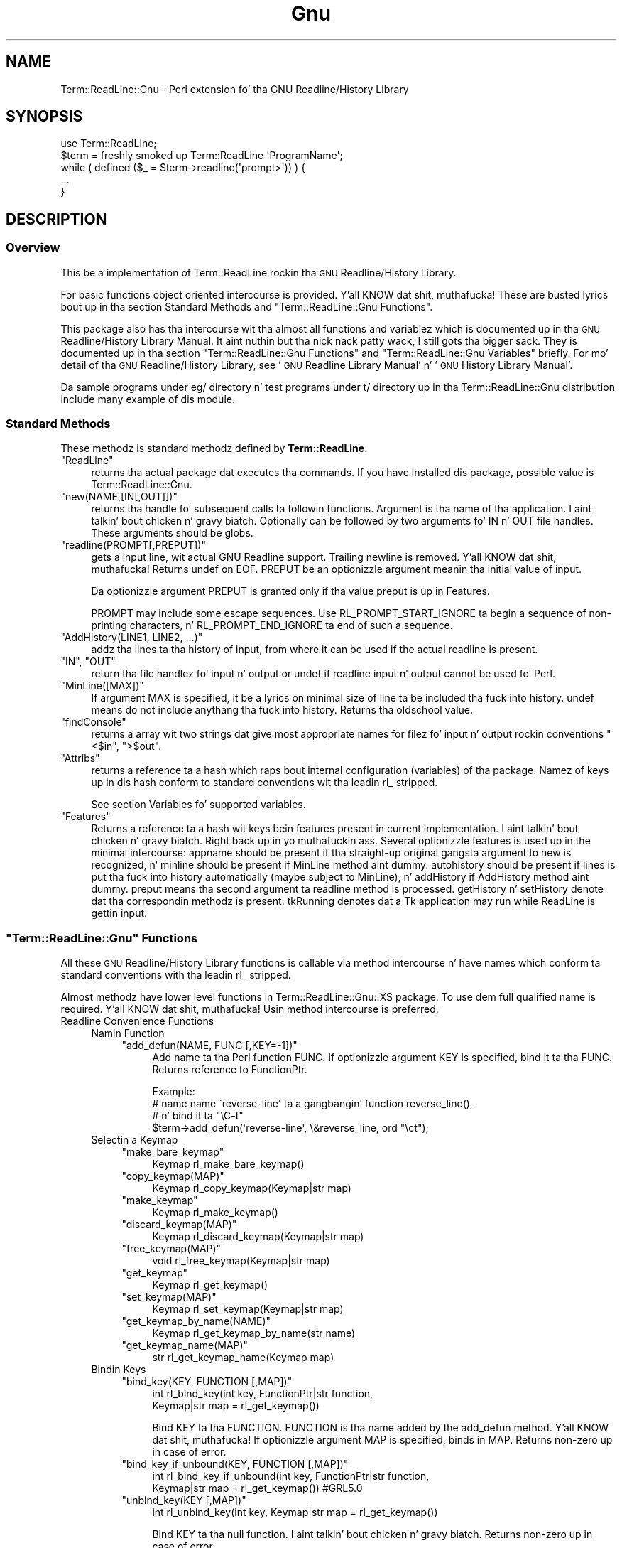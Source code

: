 .\" Automatically generated by Pod::Man 2.27 (Pod::Simple 3.28)
.\"
.\" Standard preamble:
.\" ========================================================================
.de Sp \" Vertical space (when we can't use .PP)
.if t .sp .5v
.if n .sp
..
.de Vb \" Begin verbatim text
.ft CW
.nf
.ne \\$1
..
.de Ve \" End verbatim text
.ft R
.fi
..
.\" Set up some characta translations n' predefined strings.  \*(-- will
.\" give a unbreakable dash, \*(PI'ma give pi, \*(L" will give a left
.\" double quote, n' \*(R" will give a right double quote.  \*(C+ will
.\" give a sickr C++.  Capital omega is used ta do unbreakable dashes and
.\" therefore won't be available.  \*(C` n' \*(C' expand ta `' up in nroff,
.\" not a god damn thang up in troff, fo' use wit C<>.
.tr \(*W-
.ds C+ C\v'-.1v'\h'-1p'\s-2+\h'-1p'+\s0\v'.1v'\h'-1p'
.ie n \{\
.    dz -- \(*W-
.    dz PI pi
.    if (\n(.H=4u)&(1m=24u) .ds -- \(*W\h'-12u'\(*W\h'-12u'-\" diablo 10 pitch
.    if (\n(.H=4u)&(1m=20u) .ds -- \(*W\h'-12u'\(*W\h'-8u'-\"  diablo 12 pitch
.    dz L" ""
.    dz R" ""
.    dz C` ""
.    dz C' ""
'br\}
.el\{\
.    dz -- \|\(em\|
.    dz PI \(*p
.    dz L" ``
.    dz R" ''
.    dz C`
.    dz C'
'br\}
.\"
.\" Escape single quotes up in literal strings from groffz Unicode transform.
.ie \n(.g .ds Aq \(aq
.el       .ds Aq '
.\"
.\" If tha F regista is turned on, we'll generate index entries on stderr for
.\" titlez (.TH), headaz (.SH), subsections (.SS), shit (.Ip), n' index
.\" entries marked wit X<> up in POD.  Of course, you gonna gotta process the
.\" output yo ass up in some meaningful fashion.
.\"
.\" Avoid warnin from groff bout undefined regista 'F'.
.de IX
..
.nr rF 0
.if \n(.g .if rF .nr rF 1
.if (\n(rF:(\n(.g==0)) \{
.    if \nF \{
.        de IX
.        tm Index:\\$1\t\\n%\t"\\$2"
..
.        if !\nF==2 \{
.            nr % 0
.            nr F 2
.        \}
.    \}
.\}
.rr rF
.\"
.\" Accent mark definitions (@(#)ms.acc 1.5 88/02/08 SMI; from UCB 4.2).
.\" Fear. Shiiit, dis aint no joke.  Run. I aint talkin' bout chicken n' gravy biatch.  Save yo ass.  No user-serviceable parts.
.    \" fudge factors fo' nroff n' troff
.if n \{\
.    dz #H 0
.    dz #V .8m
.    dz #F .3m
.    dz #[ \f1
.    dz #] \fP
.\}
.if t \{\
.    dz #H ((1u-(\\\\n(.fu%2u))*.13m)
.    dz #V .6m
.    dz #F 0
.    dz #[ \&
.    dz #] \&
.\}
.    \" simple accents fo' nroff n' troff
.if n \{\
.    dz ' \&
.    dz ` \&
.    dz ^ \&
.    dz , \&
.    dz ~ ~
.    dz /
.\}
.if t \{\
.    dz ' \\k:\h'-(\\n(.wu*8/10-\*(#H)'\'\h"|\\n:u"
.    dz ` \\k:\h'-(\\n(.wu*8/10-\*(#H)'\`\h'|\\n:u'
.    dz ^ \\k:\h'-(\\n(.wu*10/11-\*(#H)'^\h'|\\n:u'
.    dz , \\k:\h'-(\\n(.wu*8/10)',\h'|\\n:u'
.    dz ~ \\k:\h'-(\\n(.wu-\*(#H-.1m)'~\h'|\\n:u'
.    dz / \\k:\h'-(\\n(.wu*8/10-\*(#H)'\z\(sl\h'|\\n:u'
.\}
.    \" troff n' (daisy-wheel) nroff accents
.ds : \\k:\h'-(\\n(.wu*8/10-\*(#H+.1m+\*(#F)'\v'-\*(#V'\z.\h'.2m+\*(#F'.\h'|\\n:u'\v'\*(#V'
.ds 8 \h'\*(#H'\(*b\h'-\*(#H'
.ds o \\k:\h'-(\\n(.wu+\w'\(de'u-\*(#H)/2u'\v'-.3n'\*(#[\z\(de\v'.3n'\h'|\\n:u'\*(#]
.ds d- \h'\*(#H'\(pd\h'-\w'~'u'\v'-.25m'\f2\(hy\fP\v'.25m'\h'-\*(#H'
.ds D- D\\k:\h'-\w'D'u'\v'-.11m'\z\(hy\v'.11m'\h'|\\n:u'
.ds th \*(#[\v'.3m'\s+1I\s-1\v'-.3m'\h'-(\w'I'u*2/3)'\s-1o\s+1\*(#]
.ds Th \*(#[\s+2I\s-2\h'-\w'I'u*3/5'\v'-.3m'o\v'.3m'\*(#]
.ds ae a\h'-(\w'a'u*4/10)'e
.ds Ae A\h'-(\w'A'u*4/10)'E
.    \" erections fo' vroff
.if v .ds ~ \\k:\h'-(\\n(.wu*9/10-\*(#H)'\s-2\u~\d\s+2\h'|\\n:u'
.if v .ds ^ \\k:\h'-(\\n(.wu*10/11-\*(#H)'\v'-.4m'^\v'.4m'\h'|\\n:u'
.    \" fo' low resolution devices (crt n' lpr)
.if \n(.H>23 .if \n(.V>19 \
\{\
.    dz : e
.    dz 8 ss
.    dz o a
.    dz d- d\h'-1'\(ga
.    dz D- D\h'-1'\(hy
.    dz th \o'bp'
.    dz Th \o'LP'
.    dz ae ae
.    dz Ae AE
.\}
.rm #[ #] #H #V #F C
.\" ========================================================================
.\"
.IX Title "Gnu 3"
.TH Gnu 3 "2013-08-04" "perl v5.18.0" "User Contributed Perl Documentation"
.\" For nroff, turn off justification. I aint talkin' bout chicken n' gravy biatch.  Always turn off hyphenation; it makes
.\" way too nuff mistakes up in technical documents.
.if n .ad l
.nh
.SH "NAME"
Term::ReadLine::Gnu \- Perl extension fo' tha GNU Readline/History Library
.SH "SYNOPSIS"
.IX Header "SYNOPSIS"
.Vb 5
\&  use Term::ReadLine;
\&  $term = freshly smoked up Term::ReadLine \*(AqProgramName\*(Aq;
\&  while ( defined ($_ = $term\->readline(\*(Aqprompt>\*(Aq)) ) {
\&    ...
\&  }
.Ve
.SH "DESCRIPTION"
.IX Header "DESCRIPTION"
.SS "Overview"
.IX Subsection "Overview"
This be a implementation of Term::ReadLine rockin tha \s-1GNU\s0
Readline/History Library.
.PP
For basic functions object oriented intercourse is provided. Y'all KNOW dat shit, muthafucka! These are
busted lyrics bout up in tha section \*(L"Standard Methods\*(R" and
"\f(CW\*(C`Term::ReadLine::Gnu\*(C'\fR Functions".
.PP
This package also has tha intercourse wit tha almost all functions and
variablez which is documented up in tha \s-1GNU\s0 Readline/History Library
Manual. It aint nuthin but tha nick nack patty wack, I still gots tha bigger sack.  They is documented up in tha section
"\f(CW\*(C`Term::ReadLine::Gnu\*(C'\fR Functions"
and
"\f(CW\*(C`Term::ReadLine::Gnu\*(C'\fR Variables"
briefly.  For mo' detail of tha \s-1GNU\s0 Readline/History Library, see
\&'\s-1GNU\s0 Readline Library Manual' n' '\s-1GNU\s0 History Library Manual'.
.PP
Da sample programs under \f(CW\*(C`eg/\*(C'\fR directory n' test programs under
\&\f(CW\*(C`t/\*(C'\fR directory up in tha \f(CW\*(C`Term::ReadLine::Gnu\*(C'\fR distribution include
many example of dis module.
.SS "Standard Methods"
.IX Subsection "Standard Methods"
These methodz is standard methodz defined by \fBTerm::ReadLine\fR.
.ie n .IP """ReadLine""" 4
.el .IP "\f(CWReadLine\fR" 4
.IX Item "ReadLine"
returns tha actual package dat executes tha commands. If you have
installed dis package,  possible value is \f(CW\*(C`Term::ReadLine::Gnu\*(C'\fR.
.ie n .IP """new(NAME,[IN[,OUT]])""" 4
.el .IP "\f(CWnew(NAME,[IN[,OUT]])\fR" 4
.IX Item "new(NAME,[IN[,OUT]])"
returns tha handle fo' subsequent calls ta followin functions.
Argument is tha name of tha application. I aint talkin' bout chicken n' gravy biatch.  Optionally can be followed
by two arguments fo' \f(CW\*(C`IN\*(C'\fR n' \f(CW\*(C`OUT\*(C'\fR file handles. These arguments
should be globs.
.ie n .IP """readline(PROMPT[,PREPUT])""" 4
.el .IP "\f(CWreadline(PROMPT[,PREPUT])\fR" 4
.IX Item "readline(PROMPT[,PREPUT])"
gets a input line, wit actual \f(CW\*(C`GNU Readline\*(C'\fR support.  Trailing
newline is removed. Y'all KNOW dat shit, muthafucka!  Returns \f(CW\*(C`undef\*(C'\fR on \f(CW\*(C`EOF\*(C'\fR.  \f(CW\*(C`PREPUT\*(C'\fR be an
optionizzle argument meanin tha initial value of input.
.Sp
Da optionizzle argument \f(CW\*(C`PREPUT\*(C'\fR is granted only if tha value \f(CW\*(C`preput\*(C'\fR
is up in \f(CW\*(C`Features\*(C'\fR.
.Sp
\&\f(CW\*(C`PROMPT\*(C'\fR may include some escape sequences.  Use
\&\f(CW\*(C`RL_PROMPT_START_IGNORE\*(C'\fR ta begin a sequence of non-printing
characters, n' \f(CW\*(C`RL_PROMPT_END_IGNORE\*(C'\fR ta end of such a sequence.
.ie n .IP """AddHistory(LINE1, LINE2, ...)""" 4
.el .IP "\f(CWAddHistory(LINE1, LINE2, ...)\fR" 4
.IX Item "AddHistory(LINE1, LINE2, ...)"
addz tha lines ta tha history of input, from where it can be used if
the actual \f(CW\*(C`readline\*(C'\fR is present.
.ie n .IP """IN"", ""OUT""" 4
.el .IP "\f(CWIN\fR, \f(CWOUT\fR" 4
.IX Item "IN, OUT"
return tha file handlez fo' input n' output or \f(CW\*(C`undef\*(C'\fR if
\&\f(CW\*(C`readline\*(C'\fR input n' output cannot be used fo' Perl.
.ie n .IP """MinLine([MAX])""" 4
.el .IP "\f(CWMinLine([MAX])\fR" 4
.IX Item "MinLine([MAX])"
If argument \f(CW\*(C`MAX\*(C'\fR is specified, it be a lyrics on minimal size of
line ta be included tha fuck into history.  \f(CW\*(C`undef\*(C'\fR means do not include
anythang tha fuck into history.  Returns tha oldschool value.
.ie n .IP """findConsole""" 4
.el .IP "\f(CWfindConsole\fR" 4
.IX Item "findConsole"
returns a array wit two strings dat give most appropriate names for
filez fo' input n' output rockin conventions \f(CW"<$in"\fR, \f(CW">$out"\fR.
.ie n .IP """Attribs""" 4
.el .IP "\f(CWAttribs\fR" 4
.IX Item "Attribs"
returns a reference ta a hash which raps bout internal configuration
(variables) of tha package.  Namez of keys up in dis hash conform to
standard conventions wit tha leadin \f(CW\*(C`rl_\*(C'\fR stripped.
.Sp
See section \*(L"Variables\*(R" fo' supported variables.
.ie n .IP """Features""" 4
.el .IP "\f(CWFeatures\fR" 4
.IX Item "Features"
Returns a reference ta a hash wit keys bein features present in
current implementation. I aint talkin' bout chicken n' gravy biatch. Right back up in yo muthafuckin ass. Several optionizzle features is used up in the
minimal intercourse: \f(CW\*(C`appname\*(C'\fR should be present if tha straight-up original gangsta argument
to \f(CW\*(C`new\*(C'\fR is recognized, n' \f(CW\*(C`minline\*(C'\fR should be present if
\&\f(CW\*(C`MinLine\*(C'\fR method aint dummy.  \f(CW\*(C`autohistory\*(C'\fR should be present if
lines is put tha fuck into history automatically (maybe subject to
\&\f(CW\*(C`MinLine\*(C'\fR), n' \f(CW\*(C`addHistory\*(C'\fR if \f(CW\*(C`AddHistory\*(C'\fR method aint dummy. 
\&\f(CW\*(C`preput\*(C'\fR means tha second argument ta \f(CW\*(C`readline\*(C'\fR method is processed.
\&\f(CW\*(C`getHistory\*(C'\fR n' \f(CW\*(C`setHistory\*(C'\fR denote dat tha correspondin methodz is 
present. \f(CW\*(C`tkRunning\*(C'\fR denotes dat a Tk application may run while ReadLine
is gettin input.
.ie n .SS """Term::ReadLine::Gnu"" Functions"
.el .SS "\f(CWTerm::ReadLine::Gnu\fP Functions"
.IX Subsection "Term::ReadLine::Gnu Functions"
All these \s-1GNU\s0 Readline/History Library functions is callable via
method intercourse n' have names which conform ta standard conventions
with tha leadin \f(CW\*(C`rl_\*(C'\fR stripped.
.PP
Almost methodz have lower level functions in
\&\f(CW\*(C`Term::ReadLine::Gnu::XS\*(C'\fR package.  To use dem full qualified name
is required. Y'all KNOW dat shit, muthafucka!  Usin method intercourse is preferred.
.IP "Readline Convenience Functions" 4
.IX Item "Readline Convenience Functions"
.RS 4
.PD 0
.IP "Namin Function" 4
.IX Item "Namin Function"
.RS 4
.ie n .IP """add_defun(NAME, FUNC [,KEY=\-1])""" 4
.el .IP "\f(CWadd_defun(NAME, FUNC [,KEY=\-1])\fR" 4
.IX Item "add_defun(NAME, FUNC [,KEY=-1])"
.PD
Add name ta tha Perl function \f(CW\*(C`FUNC\*(C'\fR.  If optionizzle argument \f(CW\*(C`KEY\*(C'\fR is
specified, bind it ta tha \f(CW\*(C`FUNC\*(C'\fR.  Returns reference to
\&\f(CW\*(C`FunctionPtr\*(C'\fR.
.Sp
.Vb 4
\&  Example:
\&        # name name \`reverse\-line\*(Aq ta a gangbangin' function reverse_line(),
\&        # n' bind it ta "\eC\-t"
\&        $term\->add_defun(\*(Aqreverse\-line\*(Aq, \e&reverse_line, ord "\ect");
.Ve
.RE
.RS 4
.RE
.IP "Selectin a Keymap" 4
.IX Item "Selectin a Keymap"
.RS 4
.PD 0
.ie n .IP """make_bare_keymap""" 4
.el .IP "\f(CWmake_bare_keymap\fR" 4
.IX Item "make_bare_keymap"
.PD
.Vb 1
\&        Keymap  rl_make_bare_keymap()
.Ve
.ie n .IP """copy_keymap(MAP)""" 4
.el .IP "\f(CWcopy_keymap(MAP)\fR" 4
.IX Item "copy_keymap(MAP)"
.Vb 1
\&        Keymap  rl_copy_keymap(Keymap|str map)
.Ve
.ie n .IP """make_keymap""" 4
.el .IP "\f(CWmake_keymap\fR" 4
.IX Item "make_keymap"
.Vb 1
\&        Keymap  rl_make_keymap()
.Ve
.ie n .IP """discard_keymap(MAP)""" 4
.el .IP "\f(CWdiscard_keymap(MAP)\fR" 4
.IX Item "discard_keymap(MAP)"
.Vb 1
\&        Keymap  rl_discard_keymap(Keymap|str map)
.Ve
.ie n .IP """free_keymap(MAP)""" 4
.el .IP "\f(CWfree_keymap(MAP)\fR" 4
.IX Item "free_keymap(MAP)"
.Vb 1
\&        void    rl_free_keymap(Keymap|str map)
.Ve
.ie n .IP """get_keymap""" 4
.el .IP "\f(CWget_keymap\fR" 4
.IX Item "get_keymap"
.Vb 1
\&        Keymap  rl_get_keymap()
.Ve
.ie n .IP """set_keymap(MAP)""" 4
.el .IP "\f(CWset_keymap(MAP)\fR" 4
.IX Item "set_keymap(MAP)"
.Vb 1
\&        Keymap  rl_set_keymap(Keymap|str map)
.Ve
.ie n .IP """get_keymap_by_name(NAME)""" 4
.el .IP "\f(CWget_keymap_by_name(NAME)\fR" 4
.IX Item "get_keymap_by_name(NAME)"
.Vb 1
\&        Keymap  rl_get_keymap_by_name(str name)
.Ve
.ie n .IP """get_keymap_name(MAP)""" 4
.el .IP "\f(CWget_keymap_name(MAP)\fR" 4
.IX Item "get_keymap_name(MAP)"
.Vb 1
\&        str     rl_get_keymap_name(Keymap map)
.Ve
.RE
.RS 4
.RE
.IP "Bindin Keys" 4
.IX Item "Bindin Keys"
.RS 4
.PD 0
.ie n .IP """bind_key(KEY, FUNCTION [,MAP])""" 4
.el .IP "\f(CWbind_key(KEY, FUNCTION [,MAP])\fR" 4
.IX Item "bind_key(KEY, FUNCTION [,MAP])"
.PD
.Vb 2
\&        int     rl_bind_key(int key, FunctionPtr|str function,
\&                            Keymap|str map = rl_get_keymap())
.Ve
.Sp
Bind \f(CW\*(C`KEY\*(C'\fR ta tha \f(CW\*(C`FUNCTION\*(C'\fR.  \f(CW\*(C`FUNCTION\*(C'\fR is tha name added by the
\&\f(CW\*(C`add_defun\*(C'\fR method. Y'all KNOW dat shit, muthafucka!  If optionizzle argument \f(CW\*(C`MAP\*(C'\fR is specified, binds
in \f(CW\*(C`MAP\*(C'\fR.  Returns non-zero up in case of error.
.ie n .IP """bind_key_if_unbound(KEY, FUNCTION [,MAP])""" 4
.el .IP "\f(CWbind_key_if_unbound(KEY, FUNCTION [,MAP])\fR" 4
.IX Item "bind_key_if_unbound(KEY, FUNCTION [,MAP])"
.Vb 2
\&        int     rl_bind_key_if_unbound(int key, FunctionPtr|str function,
\&                                       Keymap|str map = rl_get_keymap()) #GRL5.0
.Ve
.ie n .IP """unbind_key(KEY [,MAP])""" 4
.el .IP "\f(CWunbind_key(KEY [,MAP])\fR" 4
.IX Item "unbind_key(KEY [,MAP])"
.Vb 1
\&        int     rl_unbind_key(int key, Keymap|str map = rl_get_keymap())
.Ve
.Sp
Bind \f(CW\*(C`KEY\*(C'\fR ta tha null function. I aint talkin' bout chicken n' gravy biatch.  Returns non-zero up in case of error.
.ie n .IP """unbind_function(FUNCTION [,MAP])""" 4
.el .IP "\f(CWunbind_function(FUNCTION [,MAP])\fR" 4
.IX Item "unbind_function(FUNCTION [,MAP])"
.Vb 2
\&        int     rl_unbind_function(FunctionPtr|str function,
\&                                   Keymap|str map = rl_get_keymap())
.Ve
.ie n .IP """unbind_command(COMMAND [,MAP])""" 4
.el .IP "\f(CWunbind_command(COMMAND [,MAP])\fR" 4
.IX Item "unbind_command(COMMAND [,MAP])"
.Vb 2
\&        int     rl_unbind_command(str command,
\&                                  Keymap|str map = rl_get_keymap())
.Ve
.ie n .IP """bind_keyseq(KEYSEQ, FUNCTION [,MAP])""" 4
.el .IP "\f(CWbind_keyseq(KEYSEQ, FUNCTION [,MAP])\fR" 4
.IX Item "bind_keyseq(KEYSEQ, FUNCTION [,MAP])"
.Vb 2
\&        int     rl_bind_keyseq(str keyseq, FunctionPtr|str function,
\&                               Keymap|str map = rl_get_keymap()) # GRL 5.0
.Ve
.ie n .IP """set_key(KEYSEQ, FUNCTION [,MAP])""" 4
.el .IP "\f(CWset_key(KEYSEQ, FUNCTION [,MAP])\fR" 4
.IX Item "set_key(KEYSEQ, FUNCTION [,MAP])"
.Vb 2
\&        int     rl_set_key(str keyseq, FunctionPtr|str function,
\&                           Keymap|str map = rl_get_keymap())
.Ve
.ie n .IP """bind_keyseq_if_unbound(KEYSEQ, FUNCTION [,MAP])""" 4
.el .IP "\f(CWbind_keyseq_if_unbound(KEYSEQ, FUNCTION [,MAP])\fR" 4
.IX Item "bind_keyseq_if_unbound(KEYSEQ, FUNCTION [,MAP])"
.Vb 2
\&        int     rl_bind_keyseq_if_unbound(str keyseq, FunctionPtr|str function,
\&                                          Keymap|str map = rl_get_keymap()) # GRL 5.0
.Ve
.ie n .IP """generic_bind(TYPE, KEYSEQ, DATA, [,MAP])""" 4
.el .IP "\f(CWgeneric_bind(TYPE, KEYSEQ, DATA, [,MAP])\fR" 4
.IX Item "generic_bind(TYPE, KEYSEQ, DATA, [,MAP])"
.Vb 3
\&        int     rl_generic_bind(int type, str keyseq,
\&                                FunctionPtr|Keymap|str data,
\&                                Keymap|str map = rl_get_keymap())
.Ve
.ie n .IP """parse_and_bind(LINE)""" 4
.el .IP "\f(CWparse_and_bind(LINE)\fR" 4
.IX Item "parse_and_bind(LINE)"
.Vb 1
\&        void    rl_parse_and_bind(str line)
.Ve
.Sp
Parse \f(CW\*(C`LINE\*(C'\fR as if it had been read from tha \fI~/.inputrc\fR file and
perform any key bindings n' variable assignments found. Y'all KNOW dat shit, muthafucka!  For more
detail peep '\s-1GNU\s0 Readline Library Manual'.
.ie n .IP """read_init_file([FILENAME])""" 4
.el .IP "\f(CWread_init_file([FILENAME])\fR" 4
.IX Item "read_init_file([FILENAME])"
.Vb 1
\&        int     rl_read_init_file(str filename = \*(Aq~/.inputrc\*(Aq)
.Ve
.RE
.RS 4
.RE
.IP "Associatin Function Names n' Bindings" 4
.IX Item "Associatin Function Names n' Bindings"
.RS 4
.PD 0
.ie n .IP """named_function(NAME)""" 4
.el .IP "\f(CWnamed_function(NAME)\fR" 4
.IX Item "named_function(NAME)"
.PD
.Vb 1
\&        FunctionPtr rl_named_function(str name)
.Ve
.ie n .IP """get_function_name(FUNCTION)""" 4
.el .IP "\f(CWget_function_name(FUNCTION)\fR" 4
.IX Item "get_function_name(FUNCTION)"
.Vb 1
\&        str     rl_get_function_name(FunctionPtr function)
.Ve
.ie n .IP """function_of_keyseq(KEYMAP [,MAP])""" 4
.el .IP "\f(CWfunction_of_keyseq(KEYMAP [,MAP])\fR" 4
.IX Item "function_of_keyseq(KEYMAP [,MAP])"
.Vb 3
\&        (FunctionPtr|Keymap|str data, int type)
\&                rl_function_of_keyseq(str keyseq,
\&                                      Keymap|str map = rl_get_keymap())
.Ve
.ie n .IP """invoking_keyseqs(FUNCTION [,MAP])""" 4
.el .IP "\f(CWinvoking_keyseqs(FUNCTION [,MAP])\fR" 4
.IX Item "invoking_keyseqs(FUNCTION [,MAP])"
.Vb 2
\&        (@str)  rl_invoking_keyseqs(FunctionPtr|str function,
\&                                    Keymap|str map = rl_get_keymap())
.Ve
.ie n .IP """function_dumper([READABLE])""" 4
.el .IP "\f(CWfunction_dumper([READABLE])\fR" 4
.IX Item "function_dumper([READABLE])"
.Vb 1
\&        void    rl_function_dumper(int readable = 0)
.Ve
.ie n .IP """list_funmap_names""" 4
.el .IP "\f(CWlist_funmap_names\fR" 4
.IX Item "list_funmap_names"
.Vb 1
\&        void    rl_list_funmap_names()
.Ve
.ie n .IP """funmap_names""" 4
.el .IP "\f(CWfunmap_names\fR" 4
.IX Item "funmap_names"
.Vb 1
\&        (@str)  rl_funmap_names()
.Ve
.ie n .IP """add_funmap_entry(NAME, FUNCTION)""" 4
.el .IP "\f(CWadd_funmap_entry(NAME, FUNCTION)\fR" 4
.IX Item "add_funmap_entry(NAME, FUNCTION)"
.Vb 1
\&        int     rl_add_funmap_entry(char *name, FunctionPtr|str function)
.Ve
.RE
.RS 4
.RE
.IP "Allowin Undoing" 4
.IX Item "Allowin Undoing"
.RS 4
.PD 0
.ie n .IP """begin_undo_group""" 4
.el .IP "\f(CWbegin_undo_group\fR" 4
.IX Item "begin_undo_group"
.PD
.Vb 1
\&        int     rl_begin_undo_group()
.Ve
.ie n .IP """end_undo_group""" 4
.el .IP "\f(CWend_undo_group\fR" 4
.IX Item "end_undo_group"
.Vb 1
\&        int     rl_end_undo_group()
.Ve
.ie n .IP """add_undo(WHAT, START, END, TEXT)""" 4
.el .IP "\f(CWadd_undo(WHAT, START, END, TEXT)\fR" 4
.IX Item "add_undo(WHAT, START, END, TEXT)"
.Vb 1
\&        int     rl_add_undo(int what, int start, int end, str text)
.Ve
.ie n .IP """free_undo_list""" 4
.el .IP "\f(CWfree_undo_list\fR" 4
.IX Item "free_undo_list"
.Vb 1
\&        void    rl_free_undo_list()
.Ve
.ie n .IP """do_undo""" 4
.el .IP "\f(CWdo_undo\fR" 4
.IX Item "do_undo"
.Vb 1
\&        int     rl_do_undo()
.Ve
.ie n .IP """modifying([START [,END]])""" 4
.el .IP "\f(CWmodifying([START [,END]])\fR" 4
.IX Item "modifying([START [,END]])"
.Vb 1
\&        int     rl_modifying(int start = 0, int end = rl_end)
.Ve
.RE
.RS 4
.RE
.IP "Redisplay" 4
.IX Item "Redisplay"
.RS 4
.PD 0
.ie n .IP """redisplay""" 4
.el .IP "\f(CWredisplay\fR" 4
.IX Item "redisplay"
.PD
.Vb 1
\&        void    rl_redisplay()
.Ve
.ie n .IP """forced_update_display""" 4
.el .IP "\f(CWforced_update_display\fR" 4
.IX Item "forced_update_display"
.Vb 1
\&        int     rl_forced_update_display()
.Ve
.ie n .IP """on_new_line""" 4
.el .IP "\f(CWon_new_line\fR" 4
.IX Item "on_new_line"
.Vb 1
\&        int     rl_on_new_line()
.Ve
.ie n .IP """on_new_line_with_prompt""" 4
.el .IP "\f(CWon_new_line_with_prompt\fR" 4
.IX Item "on_new_line_with_prompt"
.Vb 1
\&        int     rl_on_new_line_with_prompt()    # GRL 4.1
.Ve
.ie n .IP """reset_line_state""" 4
.el .IP "\f(CWreset_line_state\fR" 4
.IX Item "reset_line_state"
.Vb 1
\&        int     rl_reset_line_state()
.Ve
.ie n .IP "rl_show_char(C)" 4
.el .IP "\f(CWrl_show_char(C)\fR" 4
.IX Item "rl_show_char(C)"
.Vb 1
\&        int     rl_show_char(int c)
.Ve
.ie n .IP """message(FMT[, ...])""" 4
.el .IP "\f(CWmessage(FMT[, ...])\fR" 4
.IX Item "message(FMT[, ...])"
.Vb 1
\&        int     rl_message(str fmt, ...)
.Ve
.ie n .IP """crlf""" 4
.el .IP "\f(CWcrlf\fR" 4
.IX Item "crlf"
.Vb 1
\&        int     rl_crlf()                       # GRL 4.2
.Ve
.ie n .IP """clear_message""" 4
.el .IP "\f(CWclear_message\fR" 4
.IX Item "clear_message"
.Vb 1
\&        int     rl_clear_message()
.Ve
.ie n .IP """save_prompt""" 4
.el .IP "\f(CWsave_prompt\fR" 4
.IX Item "save_prompt"
.Vb 1
\&        void    rl_save_prompt()
.Ve
.ie n .IP """restore_prompt""" 4
.el .IP "\f(CWrestore_prompt\fR" 4
.IX Item "restore_prompt"
.Vb 1
\&        void    rl_restore_prompt()
.Ve
.ie n .IP """expand_prompt(PROMPT)""" 4
.el .IP "\f(CWexpand_prompt(PROMPT)\fR" 4
.IX Item "expand_prompt(PROMPT)"
.Vb 1
\&        int     rl_expand_prompt(str prompt)    # GRL 4.2
.Ve
.ie n .IP """set_prompt(PROMPT)""" 4
.el .IP "\f(CWset_prompt(PROMPT)\fR" 4
.IX Item "set_prompt(PROMPT)"
.Vb 1
\&        int     rl_set_prompt(const str prompt) # GRL 4.2
.Ve
.RE
.RS 4
.RE
.IP "Modifyin Text" 4
.IX Item "Modifyin Text"
.RS 4
.PD 0
.ie n .IP """insert_text(TEXT)""" 4
.el .IP "\f(CWinsert_text(TEXT)\fR" 4
.IX Item "insert_text(TEXT)"
.PD
.Vb 1
\&        int     rl_insert_text(str text)
.Ve
.ie n .IP """delete_text([START [,END]])""" 4
.el .IP "\f(CWdelete_text([START [,END]])\fR" 4
.IX Item "delete_text([START [,END]])"
.Vb 1
\&        int     rl_delete_text(int start = 0, int end = rl_end)
.Ve
.ie n .IP """copy_text([START [,END]])""" 4
.el .IP "\f(CWcopy_text([START [,END]])\fR" 4
.IX Item "copy_text([START [,END]])"
.Vb 1
\&        str     rl_copy_text(int start = 0, int end = rl_end)
.Ve
.ie n .IP """kill_text([START [,END]])""" 4
.el .IP "\f(CWkill_text([START [,END]])\fR" 4
.IX Item "kill_text([START [,END]])"
.Vb 1
\&        int     rl_kill_text(int start = 0, int end = rl_end)
.Ve
.ie n .IP """push_macro_input(MACRO)""" 4
.el .IP "\f(CWpush_macro_input(MACRO)\fR" 4
.IX Item "push_macro_input(MACRO)"
.Vb 1
\&        int     rl_push_macro_input(str macro)
.Ve
.RE
.RS 4
.RE
.IP "Characta Input" 4
.IX Item "Characta Input"
.RS 4
.PD 0
.ie n .IP """read_key""" 4
.el .IP "\f(CWread_key\fR" 4
.IX Item "read_key"
.PD
.Vb 1
\&        int     rl_read_key()
.Ve
.ie n .IP """getc(STREAM)""" 4
.el .IP "\f(CWgetc(STREAM)\fR" 4
.IX Item "getc(STREAM)"
.Vb 1
\&        int     rl_getc(FILE *STREAM)
.Ve
.ie n .IP "stuff_char(C)" 4
.el .IP "\f(CWstuff_char(C)\fR" 4
.IX Item "stuff_char(C)"
.Vb 1
\&        int     rl_stuff_char(int c)
.Ve
.ie n .IP "execute_next(C)" 4
.el .IP "\f(CWexecute_next(C)\fR" 4
.IX Item "execute_next(C)"
.Vb 1
\&        int     rl_execute_next(int c)          # GRL 4.2
.Ve
.ie n .IP """clear_pending_input()""" 4
.el .IP "\f(CWclear_pending_input()\fR" 4
.IX Item "clear_pending_input()"
.Vb 1
\&        int     rl_clear_pending_input()        # GRL 4.2
.Ve
.ie n .IP """set_keyboard_input_timeout(uSEC)""" 4
.el .IP "\f(CWset_keyboard_input_timeout(uSEC)\fR" 4
.IX Item "set_keyboard_input_timeout(uSEC)"
.Vb 1
\&        int     rl_set_keyboard_input_timeout(int usec) # GRL 4.2
.Ve
.RE
.RS 4
.RE
.IP "Terminal Management" 4
.IX Item "Terminal Management"
.RS 4
.PD 0
.ie n .IP """prep_terminal(META_FLAG)""" 4
.el .IP "\f(CWprep_terminal(META_FLAG)\fR" 4
.IX Item "prep_terminal(META_FLAG)"
.PD
.Vb 1
\&        void    rl_prep_terminal(int META_FLAG) # GRL 4.2
.Ve
.ie n .IP """deprep_terminal()""" 4
.el .IP "\f(CWdeprep_terminal()\fR" 4
.IX Item "deprep_terminal()"
.Vb 1
\&        void    rl_deprep_terminal()            # GRL 4.2
.Ve
.ie n .IP """tty_set_default_bindings(KMAP)""" 4
.el .IP "\f(CWtty_set_default_bindings(KMAP)\fR" 4
.IX Item "tty_set_default_bindings(KMAP)"
.Vb 1
\&        void    rl_tty_set_default_bindings([Keymap KMAP])      # GRL 4.2
.Ve
.ie n .IP """tty_unset_default_bindings(KMAP)""" 4
.el .IP "\f(CWtty_unset_default_bindings(KMAP)\fR" 4
.IX Item "tty_unset_default_bindings(KMAP)"
.Vb 1
\&        void    rl_tty_unset_default_bindings([Keymap KMAP])    # GRL 5.0
.Ve
.ie n .IP """reset_terminal([TERMINAL_NAME])""" 4
.el .IP "\f(CWreset_terminal([TERMINAL_NAME])\fR" 4
.IX Item "reset_terminal([TERMINAL_NAME])"
.Vb 1
\&        int     rl_reset_terminal(str terminal_name = getenv($TERM)) # GRL 4.2
.Ve
.RE
.RS 4
.RE
.IP "Utilitizzle Functions" 4
.IX Item "Utilitizzle Functions"
.RS 4
.PD 0
.ie n .IP """save_state(READLINE_STATE)""" 4
.el .IP "\f(CWsave_state(READLINE_STATE)\fR" 4
.IX Item "save_state(READLINE_STATE)"
.PD
.Vb 2
\&        NOT IMPLEMENTED YET!
\&        int     rl_save_state(struct readline_state *sp)        # GRL 6.0
.Ve
.ie n .IP """restore_state(READLINE_STATE)""" 4
.el .IP "\f(CWrestore_state(READLINE_STATE)\fR" 4
.IX Item "restore_state(READLINE_STATE)"
.Vb 2
\&        NOT IMPLEMENTED YET!
\&        int     rl_restore_state(struct readline_state *sp)     # GRL 6.0
.Ve
.ie n .IP """replace_line(TEXT [,CLEAR_UNDO])""" 4
.el .IP "\f(CWreplace_line(TEXT [,CLEAR_UNDO])\fR" 4
.IX Item "replace_line(TEXT [,CLEAR_UNDO])"
.Vb 1
\&        int     rl_replace_line(str text, int clear_undo)       # GRL 4.3
.Ve
.ie n .IP """initialize""" 4
.el .IP "\f(CWinitialize\fR" 4
.IX Item "initialize"
.Vb 1
\&        int     rl_initialize()
.Ve
.ie n .IP """ding""" 4
.el .IP "\f(CWding\fR" 4
.IX Item "ding"
.Vb 1
\&        int     rl_ding()
.Ve
.ie n .IP "alphabetic(C)" 4
.el .IP "\f(CWalphabetic(C)\fR" 4
.IX Item "alphabetic(C)"
.Vb 1
\&        int     rl_alphabetic(int C)
.Ve
.ie n .IP """display_match_list(MATCHES [,LEN [,MAX]])""" 4
.el .IP "\f(CWdisplay_match_list(MATCHES [,LEN [,MAX]])\fR" 4
.IX Item "display_match_list(MATCHES [,LEN [,MAX]])"
.Vb 1
\&        void    rl_display_match_list(\e@matches, len = $#maches, max) # GRL 4.0
.Ve
.Sp
Since tha straight-up original gangsta element of a array \f(CW@matches\fR as treated as a possible
completion, it aint displayed. Y'all KNOW dat shit, muthafucka!  See tha descriptions of
\&\f(CW\*(C`completion_matches()\*(C'\fR.
.Sp
When \f(CW\*(C`MAX\*(C'\fR is ommited, tha max length of a item up in \f(CW@matches\fR is used.
.RE
.RS 4
.RE
.IP "Miscellaneous Functions" 4
.IX Item "Miscellaneous Functions"
.RS 4
.PD 0
.ie n .IP """macro_bind(KEYSEQ, MACRO [,MAP])""" 4
.el .IP "\f(CWmacro_bind(KEYSEQ, MACRO [,MAP])\fR" 4
.IX Item "macro_bind(KEYSEQ, MACRO [,MAP])"
.PD
.Vb 1
\&        int     rl_macro_bind(const str keyseq, const str macro, Keymap map)
.Ve
.ie n .IP """macro_dumper(READABLE)""" 4
.el .IP "\f(CWmacro_dumper(READABLE)\fR" 4
.IX Item "macro_dumper(READABLE)"
.Vb 1
\&        int     rl_macro_dumper(int readline)
.Ve
.ie n .IP """variable_bind(VARIABLE, VALUE)""" 4
.el .IP "\f(CWvariable_bind(VARIABLE, VALUE)\fR" 4
.IX Item "variable_bind(VARIABLE, VALUE)"
.Vb 1
\&        int     rl_variable_bind(const str variable, const str value)
.Ve
.ie n .IP """variable_value(VARIABLE)""" 4
.el .IP "\f(CWvariable_value(VARIABLE)\fR" 4
.IX Item "variable_value(VARIABLE)"
.Vb 1
\&        str     rl_variable_value(const str variable)   # GRL 5.1
.Ve
.ie n .IP """variable_dumper(READABLE)""" 4
.el .IP "\f(CWvariable_dumper(READABLE)\fR" 4
.IX Item "variable_dumper(READABLE)"
.Vb 1
\&        int     rl_variable_dumper(int readline)
.Ve
.ie n .IP """set_paren_blink_timeout(uSEC)""" 4
.el .IP "\f(CWset_paren_blink_timeout(uSEC)\fR" 4
.IX Item "set_paren_blink_timeout(uSEC)"
.Vb 1
\&        int     rl_set_paren_blink_timeout(usec)        # GRL 4.2
.Ve
.ie n .IP """get_termcap(cap)""" 4
.el .IP "\f(CWget_termcap(cap)\fR" 4
.IX Item "get_termcap(cap)"
.Vb 1
\&        str     rl_get_termcap(cap)
.Ve
.RE
.RS 4
.RE
.IP "Alternate Interface" 4
.IX Item "Alternate Interface"
.RS 4
.PD 0
.ie n .IP """callback_handlez_install(PROMPT, LHANDLER)""" 4
.el .IP "\f(CWcallback_handlez_install(PROMPT, LHANDLER)\fR" 4
.IX Item "callback_handlez_install(PROMPT, LHANDLER)"
.PD
.Vb 1
\&        void    rl_callback_handlez_install(str prompt, pfunc lhandlez)
.Ve
.ie n .IP """callback_read_char""" 4
.el .IP "\f(CWcallback_read_char\fR" 4
.IX Item "callback_read_char"
.Vb 1
\&        void    rl_callback_read_char()
.Ve
.ie n .IP """callback_handlez_remove""" 4
.el .IP "\f(CWcallback_handlez_remove\fR" 4
.IX Item "callback_handlez_remove"
.Vb 1
\&        void    rl_callback_handlez_remove()
.Ve
.RE
.RS 4
.RE
.RE
.RS 4
.RE
.IP "Readline Signal Handling" 4
.IX Item "Readline Signal Handling"
.RS 4
.PD 0
.ie n .IP """cleanup_after_signal""" 4
.el .IP "\f(CWcleanup_after_signal\fR" 4
.IX Item "cleanup_after_signal"
.PD
.Vb 1
\&        void    rl_cleanup_after_signal()       # GRL 4.0
.Ve
.ie n .IP """free_line_state""" 4
.el .IP "\f(CWfree_line_state\fR" 4
.IX Item "free_line_state"
.Vb 1
\&        void    rl_free_line_state()    # GRL 4.0
.Ve
.ie n .IP """reset_after_signal""" 4
.el .IP "\f(CWreset_after_signal\fR" 4
.IX Item "reset_after_signal"
.Vb 1
\&        void    rl_reset_after_signal() # GRL 4.0
.Ve
.ie n .IP """echo_signal_char""" 4
.el .IP "\f(CWecho_signal_char\fR" 4
.IX Item "echo_signal_char"
.Vb 1
\&        void    rl_echo_signal_char(int sig)    # GRL 6.0
.Ve
.ie n .IP """resize_terminal""" 4
.el .IP "\f(CWresize_terminal\fR" 4
.IX Item "resize_terminal"
.Vb 1
\&        void    rl_resize_terminal()    # GRL 4.0
.Ve
.ie n .IP """set_screen_size(ROWS, COLS)""" 4
.el .IP "\f(CWset_screen_size(ROWS, COLS)\fR" 4
.IX Item "set_screen_size(ROWS, COLS)"
.Vb 1
\&        void    rl_set_screen_size(int ROWS, int COLS)  # GRL 4.2
.Ve
.ie n .IP """get_screen_size()""" 4
.el .IP "\f(CWget_screen_size()\fR" 4
.IX Item "get_screen_size()"
.Vb 1
\&        (int rows, int cols)    rl_get_screen_size()    # GRL 4.2
.Ve
.ie n .IP """reset_screen_size()""" 4
.el .IP "\f(CWreset_screen_size()\fR" 4
.IX Item "reset_screen_size()"
.Vb 1
\&        void    rl_reset_screen_size()  # GRL 5.1
.Ve
.ie n .IP """set_signals""" 4
.el .IP "\f(CWset_signals\fR" 4
.IX Item "set_signals"
.Vb 1
\&        int     rl_set_signals()        # GRL 4.0
.Ve
.ie n .IP """clear_signals""" 4
.el .IP "\f(CWclear_signals\fR" 4
.IX Item "clear_signals"
.Vb 1
\&        int     rl_clear_signals()      # GRL 4.0
.Ve
.RE
.RS 4
.RE
.IP "Completion Functions" 4
.IX Item "Completion Functions"
.RS 4
.PD 0
.ie n .IP """complete_internal([WHAT_TO_DO])""" 4
.el .IP "\f(CWcomplete_internal([WHAT_TO_DO])\fR" 4
.IX Item "complete_internal([WHAT_TO_DO])"
.PD
.Vb 1
\&        int     rl_complete_internal(int what_to_do = TAB)
.Ve
.ie n .IP """completion_mode(FUNCTION)""" 4
.el .IP "\f(CWcompletion_mode(FUNCTION)\fR" 4
.IX Item "completion_mode(FUNCTION)"
.Vb 1
\&        int     rl_completion_mode(FunctionPtr|str function)
.Ve
.ie n .IP """completion_matches(TEXT [,FUNC])""" 4
.el .IP "\f(CWcompletion_matches(TEXT [,FUNC])\fR" 4
.IX Item "completion_matches(TEXT [,FUNC])"
.Vb 2
\&        (@str)  rl_completion_matches(str text,
\&                                      pfunc func = filename_completion_function)
.Ve
.ie n .IP """filename_completion_function(TEXT, STATE)""" 4
.el .IP "\f(CWfilename_completion_function(TEXT, STATE)\fR" 4
.IX Item "filename_completion_function(TEXT, STATE)"
.Vb 1
\&        str     rl_filename_completion_function(str text, int state)
.Ve
.ie n .IP """username_completion_function(TEXT, STATE)""" 4
.el .IP "\f(CWusername_completion_function(TEXT, STATE)\fR" 4
.IX Item "username_completion_function(TEXT, STATE)"
.Vb 1
\&        str     rl_username_completion_function(str text, int state)
.Ve
.ie n .IP """list_completion_function(TEXT, STATE)""" 4
.el .IP "\f(CWlist_completion_function(TEXT, STATE)\fR" 4
.IX Item "list_completion_function(TEXT, STATE)"
.Vb 1
\&        str     list_completion_function(str text, int state)
.Ve
.RE
.RS 4
.RE
.IP "History Functions" 4
.IX Item "History Functions"
.RS 4
.PD 0
.IP "Initializin History n' State Management" 4
.IX Item "Initializin History n' State Management"
.RS 4
.ie n .IP """using_history""" 4
.el .IP "\f(CWusing_history\fR" 4
.IX Item "using_history"
.PD
.Vb 1
\&        void    using_history()
.Ve
.RE
.RS 4
.RE
.IP "History List Management" 4
.IX Item "History List Management"
.RS 4
.PD 0
.ie n .IP """addhistory(STRING[, STRING, ...])""" 4
.el .IP "\f(CWaddhistory(STRING[, STRING, ...])\fR" 4
.IX Item "addhistory(STRING[, STRING, ...])"
.PD
.Vb 1
\&        void    add_history(str string)
.Ve
.ie n .IP """StifleHistory(MAX)""" 4
.el .IP "\f(CWStifleHistory(MAX)\fR" 4
.IX Item "StifleHistory(MAX)"
.Vb 1
\&        int     stifle_history(int max|undef)
.Ve
.Sp
stiflez tha history list, rememberin only tha last \f(CW\*(C`MAX\*(C'\fR entries.
If \f(CW\*(C`MAX\*(C'\fR is undef, rethugz all entries. Put ya muthafuckin choppers up if ya feel dis!  This be a replacement
of \fIunstifle_history()\fR.
.ie n .IP """unstifle_history""" 4
.el .IP "\f(CWunstifle_history\fR" 4
.IX Item "unstifle_history"
.Vb 1
\&        int     unstifle_history()
.Ve
.Sp
This is equivalent wit 'stifle_history(undef)'.
.ie n .IP """SetHistory(LINE1 [, LINE2, ...])""" 4
.el .IP "\f(CWSetHistory(LINE1 [, LINE2, ...])\fR" 4
.IX Item "SetHistory(LINE1 [, LINE2, ...])"
sets tha history of input, from where it can be used if tha actual
\&\f(CW\*(C`readline\*(C'\fR is present.
.ie n .IP """add_history_time(STRING)""" 4
.el .IP "\f(CWadd_history_time(STRING)\fR" 4
.IX Item "add_history_time(STRING)"
.Vb 1
\&        void    add_history_time(str string)    # GRL 5.0
.Ve
.ie n .IP """remove_history(WHICH)""" 4
.el .IP "\f(CWremove_history(WHICH)\fR" 4
.IX Item "remove_history(WHICH)"
.Vb 1
\&        str     remove_history(int which)
.Ve
.ie n .IP """replace_history_entry(WHICH, LINE)""" 4
.el .IP "\f(CWreplace_history_entry(WHICH, LINE)\fR" 4
.IX Item "replace_history_entry(WHICH, LINE)"
.Vb 1
\&        str     replace_history_entry(int which, str line)
.Ve
.ie n .IP """clear_history""" 4
.el .IP "\f(CWclear_history\fR" 4
.IX Item "clear_history"
.Vb 1
\&        void    clear_history()
.Ve
.ie n .IP """history_is_stifled""" 4
.el .IP "\f(CWhistory_is_stifled\fR" 4
.IX Item "history_is_stifled"
.Vb 1
\&        int     history_is_stifled()
.Ve
.RE
.RS 4
.RE
.IP "Hype Bout tha History List" 4
.IX Item "Hype Bout tha History List"
.RS 4
.PD 0
.ie n .IP """where_history""" 4
.el .IP "\f(CWwhere_history\fR" 4
.IX Item "where_history"
.PD
.Vb 1
\&        int     where_history()
.Ve
.ie n .IP """current_history""" 4
.el .IP "\f(CWcurrent_history\fR" 4
.IX Item "current_history"
.Vb 1
\&        str     current_history()
.Ve
.ie n .IP """history_get(OFFSET)""" 4
.el .IP "\f(CWhistory_get(OFFSET)\fR" 4
.IX Item "history_get(OFFSET)"
.Vb 1
\&        str     history_get(offset)
.Ve
.ie n .IP """history_get_time(OFFSET)""" 4
.el .IP "\f(CWhistory_get_time(OFFSET)\fR" 4
.IX Item "history_get_time(OFFSET)"
.Vb 1
\&        time_t  history_get_time(offset)
.Ve
.ie n .IP """history_total_bytes""" 4
.el .IP "\f(CWhistory_total_bytes\fR" 4
.IX Item "history_total_bytes"
.Vb 1
\&        int     history_total_bytes()
.Ve
.ie n .IP """GetHistory""" 4
.el .IP "\f(CWGetHistory\fR" 4
.IX Item "GetHistory"
returns tha history of input as a list, if actual \f(CW\*(C`readline\*(C'\fR is present.
.RE
.RS 4
.RE
.IP "Movin Around tha History List" 4
.IX Item "Movin Around tha History List"
.RS 4
.PD 0
.ie n .IP """history_set_pos(POS)""" 4
.el .IP "\f(CWhistory_set_pos(POS)\fR" 4
.IX Item "history_set_pos(POS)"
.PD
.Vb 1
\&        int     history_set_pos(int pos)
.Ve
.ie n .IP """previous_history""" 4
.el .IP "\f(CWprevious_history\fR" 4
.IX Item "previous_history"
.Vb 1
\&        str     previous_history()
.Ve
.ie n .IP """next_history""" 4
.el .IP "\f(CWnext_history\fR" 4
.IX Item "next_history"
.Vb 1
\&        str     next_history()
.Ve
.RE
.RS 4
.RE
.IP "Searchin tha History List" 4
.IX Item "Searchin tha History List"
.RS 4
.PD 0
.ie n .IP """history_search(STRING [,DIRECTION])""" 4
.el .IP "\f(CWhistory_search(STRING [,DIRECTION])\fR" 4
.IX Item "history_search(STRING [,DIRECTION])"
.PD
.Vb 1
\&        int     history_search(str string, int direction = \-1)
.Ve
.ie n .IP """history_search_prefix(STRING [,DIRECTION])""" 4
.el .IP "\f(CWhistory_search_prefix(STRING [,DIRECTION])\fR" 4
.IX Item "history_search_prefix(STRING [,DIRECTION])"
.Vb 1
\&        int     history_search_prefix(str string, int direction = \-1)
.Ve
.ie n .IP """history_search_pos(STRING [,DIRECTION [,POS]])""" 4
.el .IP "\f(CWhistory_search_pos(STRING [,DIRECTION [,POS]])\fR" 4
.IX Item "history_search_pos(STRING [,DIRECTION [,POS]])"
.Vb 3
\&        int     history_search_pos(str string,
\&                                   int direction = \-1,
\&                                   int pos = where_history())
.Ve
.RE
.RS 4
.RE
.IP "Managin tha History File" 4
.IX Item "Managin tha History File"
.RS 4
.PD 0
.ie n .IP """ReadHistory([FILENAME [,FROM [,TO]]])""" 4
.el .IP "\f(CWReadHistory([FILENAME [,FROM [,TO]]])\fR" 4
.IX Item "ReadHistory([FILENAME [,FROM [,TO]]])"
.PD
.Vb 2
\&        int     read_history(str filename = \*(Aq~/.history\*(Aq,
\&                             int from = 0, int ta = \-1)
\&
\&        int     read_history_range(str filename = \*(Aq~/.history\*(Aq,
\&                                   int from = 0, int ta = \-1)
.Ve
.Sp
addz tha contentz of \f(CW\*(C`FILENAME\*(C'\fR ta tha history list, a line at a
time.  If \f(CW\*(C`FILENAME\*(C'\fR is false, then read from \fI~/.history\fR.  Start
readin at line \f(CW\*(C`FROM\*(C'\fR n' end at \f(CW\*(C`TO\*(C'\fR.  If \f(CW\*(C`FROM\*(C'\fR is omitted or
zero, start all up in tha beginning.  If \f(CW\*(C`TO\*(C'\fR is omitted or less than
\&\f(CW\*(C`FROM\*(C'\fR, then read until tha end of tha file.  Returns legit if
successful, or false if not.  \f(CW\*(C`read_history()\*(C'\fR be a aliase of
\&\f(CW\*(C`read_history_range()\*(C'\fR.
.ie n .IP """WriteHistory([FILENAME])""" 4
.el .IP "\f(CWWriteHistory([FILENAME])\fR" 4
.IX Item "WriteHistory([FILENAME])"
.Vb 1
\&        int     write_history(str filename = \*(Aq~/.history\*(Aq)
.Ve
.Sp
writes tha current history ta \f(CW\*(C`FILENAME\*(C'\fR, overwritin \f(CW\*(C`FILENAME\*(C'\fR if
necessary.  If \f(CW\*(C`FILENAME\*(C'\fR is false, then write tha history list to
\&\fI~/.history\fR.  Returns legit if successful, or false if not.
.ie n .IP """append_history(NELEMENTS [,FILENAME])""" 4
.el .IP "\f(CWappend_history(NELEMENTS [,FILENAME])\fR" 4
.IX Item "append_history(NELEMENTS [,FILENAME])"
.Vb 1
\&        int     append_history(int nelements, str filename = \*(Aq~/.history\*(Aq)
.Ve
.ie n .IP """history_truncate_file([FILENAME [,NLINES]])""" 4
.el .IP "\f(CWhistory_truncate_file([FILENAME [,NLINES]])\fR" 4
.IX Item "history_truncate_file([FILENAME [,NLINES]])"
.Vb 2
\&        int     history_truncate_file(str filename = \*(Aq~/.history\*(Aq,
\&                                      int nlines = 0)
.Ve
.RE
.RS 4
.RE
.IP "History Expansion" 4
.IX Item "History Expansion"
.RS 4
.PD 0
.ie n .IP """history_expand(LINE)""" 4
.el .IP "\f(CWhistory_expand(LINE)\fR" 4
.IX Item "history_expand(LINE)"
.PD
.Vb 1
\&        (int result, str expansion) history_expand(str line)
.Ve
.Sp
Note dat dis function returns \f(CW\*(C`expansion\*(C'\fR up in scalar context.
.ie n .IP """get_history_event(STRING, CINDEX [,QCHAR])""" 4
.el .IP "\f(CWget_history_event(STRING, CINDEX [,QCHAR])\fR" 4
.IX Item "get_history_event(STRING, CINDEX [,QCHAR])"
.Vb 3
\&        (str text, int cindex) = get_history_event(str  string,
\&                                                   int  cindex,
\&                                                   char qchar = \*(Aq\e0\*(Aq)
.Ve
.ie n .IP """history_tokenize(LINE)""" 4
.el .IP "\f(CWhistory_tokenize(LINE)\fR" 4
.IX Item "history_tokenize(LINE)"
.Vb 1
\&        (@str)  history_tokenize(str line)
.Ve
.ie n .IP """history_arg_extract(LINE, [FIRST [,LAST]])""" 4
.el .IP "\f(CWhistory_arg_extract(LINE, [FIRST [,LAST]])\fR" 4
.IX Item "history_arg_extract(LINE, [FIRST [,LAST]])"
.Vb 1
\&        str history_arg_extract(str line, int first = 0, int last = \*(Aq$\*(Aq)
.Ve
.RE
.RS 4
.RE
.RE
.RS 4
.RE
.ie n .SS """Term::ReadLine::Gnu"" Variables"
.el .SS "\f(CWTerm::ReadLine::Gnu\fP Variables"
.IX Subsection "Term::ReadLine::Gnu Variables"
Peepin \s-1GNU\s0 Readline/History Library variablez can be accessed from
Perl program.  See '\s-1GNU\s0 Readline Library Manual' n' ' \s-1GNU\s0 History
Library Manual' fo' each variable.  Yo ass can access dem with
\&\f(CW\*(C`Attribs\*(C'\fR methods.  Namez of keys up in dis hash conform ta standard
conventions wit tha leadin \f(CW\*(C`rl_\*(C'\fR stripped.
.PP
Examples:
.PP
.Vb 3
\&    $attribs = $term\->Attribs;
\&    $v = $attribs\->{library_version};   # rl_library_version
\&    $v = $attribs\->{history_base};      # history_base
.Ve
.IP "Readline Variables" 4
.IX Item "Readline Variables"
.Vb 10
\&        str rl_line_buffer
\&        int rl_point
\&        int rl_end
\&        int rl_mark
\&        int rl_done
\&        int rl_num_chars_to_read (GRL 4.2)
\&        int rl_pending_input
\&        int rl_dispatchin (GRL 4.2)
\&        int rl_erase_empty_line (GRL 4.0)
\&        str rl_prompt (read only)
\&        str rl_display_prompt (GRL 6.0)
\&        int rl_already_prompted (GRL 4.1)
\&        str rl_library_version (read only)
\&        int rl_readline_version (read only)
\&        int rl_gnu_readline_p (GRL 4.2)
\&        str rl_terminal_name
\&        str rl_readline_name
\&        filehandle rl_instream
\&        filehandle rl_outstream
\&        int rl_prefer_env_winsize (GRL 5.1)
\&        pfunc rl_last_func (GRL 4.2)
\&        pfunc rl_startup_hook
\&        pfunc rl_pre_input_hook (GRL 4.0)
\&        pfunc rl_event_hook
\&        pfunc rl_getc_function
\&        pfunc rl_redisplay_function
\&        pfunc rl_prep_term_function (GRL 4.2)
\&        pfunc rl_deprep_term_function (GRL 4.2)
\&        Keymap rl_executing_keymap (read only)
\&        Keymap rl_binding_keymap (read only)
\&        str rl_executing_macro (GRL 4.2)
\&        int rl_readline_state (GRL 4.2)
\&        int rl_explicit_arg (GRL 4.2)
\&        int rl_numeric_arg (GRL 4.2)
\&        int rl_editing_mode (GRL 4.2)
.Ve
.IP "Signal Handlin Variables" 4
.IX Item "Signal Handlin Variables"
.Vb 2
\&        int rl_catch_signals (GRL 4.0)
\&        int rl_catch_sigwinch (GRL 4.0)
.Ve
.IP "Completion Variables" 4
.IX Item "Completion Variables"
.Vb 10
\&        pfunc rl_completion_entry_function
\&        pfunc rl_attempted_completion_function
\&        pfunc rl_filename_quoting_function
\&        pfunc rl_filename_dequoting_function
\&        pfunc rl_char_is_quoted_p
\&        int rl_completion_query_items
\&        str rl_basic_word_break_characters
\&        str rl_basic_quote_characters
\&        str rl_completer_word_break_characters
\&        pfunc rl_completion_word_break_hook (GRL 5.0)
\&        str rl_completer_quote_characters
\&        str rl_filename_quote_characters
\&        str rl_special_prefixes
\&        int rl_completion_append_character
\&        int rl_completion_suppress_append (GRL 4.3)
\&        int rl_completion_quote_charactor (GRL 5.0)
\&        int rl_completion_suppress_quote (GRL 5.0)
\&        int rl_completion_found_quote (GRL 5.0)
\&        int rl_completion_mark_symlink_dirs (GRL 4.3)
\&        int rl_ignore_completion_duplicates
\&        int rl_filename_completion_desired
\&        int rl_filename_quoting_desired
\&        int rl_attempted_completion_over (GRL 4.2)
\&        int rl_sort_completion_matches (GRL 6.0)
\&        int rl_completion_type (GRL 4.2)
\&        int rl_completion_invoking_key (GRL 6.0)
\&        int rl_inhibit_completion
\&        pfunc rl_ignore_some_completion_function
\&        pfunc rl_directory_completion_hook
\&        pfunc rl_completion_display_matches_hook (GRL 4.0)
.Ve
.IP "History Variables" 4
.IX Item "History Variables"
.Vb 12
\&        int history_base
\&        int history_length
\&        int history_max_entries (called \`max_input_history\*(Aq. read only)
\&        int history_write_timestamps (GRL 5.0)
\&        char history_expansion_char
\&        char history_subst_char
\&        char history_comment_char
\&        str history_word_delimitas (GRL 4.2)
\&        str history_no_expand_chars
\&        str history_search_delimiter_chars
\&        int history_quotes_inhibit_expansion
\&        pfunc history_inhibit_expansion_function
.Ve
.IP "Function References" 4
.IX Item "Function References"
.Vb 9
\&        rl_getc
\&        rl_redisplay
\&        rl_callback_read_char
\&        rl_display_match_list
\&        rl_filename_completion_function
\&        rl_username_completion_function
\&        list_completion_function
\&        shadow_redisplay
\&        Tk_getc
.Ve
.SS "Custom Completion"
.IX Subsection "Custom Completion"
In dis section variablez n' functions fo' custom completion is
busted lyrics bout wit examples.
.PP
Most of descriptions up in dis section is cited from \s-1GNU\s0 Readline
Library manual.
.ie n .IP """rl_completion_entry_function""" 4
.el .IP "\f(CWrl_completion_entry_function\fR" 4
.IX Item "rl_completion_entry_function"
This variable holdz reference refers ta a generator function for
\&\f(CW\*(C`completion_matches()\*(C'\fR.
.Sp
A generator function is called repeatedly from
\&\f(CW\*(C`completion_matches()\*(C'\fR, returnin a strang each time.  Da arguments
to tha generator function is \f(CW\*(C`TEXT\*(C'\fR n' \f(CW\*(C`STATE\*(C'\fR.  \f(CW\*(C`TEXT\*(C'\fR is the
partial word ta be completed. Y'all KNOW dat shit, muthafucka! This type'a shiznit happens all tha time.  \f(CW\*(C`STATE\*(C'\fR is zero tha last time the
function is called, allowin tha generator ta big-ass up any necessary
initialization, n' a positizzle non-zero integer fo' each subsequent
call.  When tha generator function returns \f(CW\*(C`undef\*(C'\fR dis signals
\&\f(CW\*(C`completion_matches()\*(C'\fR dat there be no mo' possibilitizzles left.
.Sp
If tha value is undef, built-in \f(CW\*(C`filename_completion_function\*(C'\fR is
used.
.Sp
A sample generator function, \f(CW\*(C`list_completion_function\*(C'\fR, is defined
in Gnu.pm.  Yo ass can use it as bigs up;
.Sp
.Vb 11
\&    use Term::ReadLine;
\&    ...
\&    mah $term = freshly smoked up Term::ReadLine \*(Aqsample\*(Aq;
\&    mah $attribs = $term\->Attribs;
\&    ...
\&    $attribs\->{completion_entry_function} =
\&        $attribs\->{list_completion_function};
\&    ...
\&    $attribs\->{completion_word} =
\&        [qw(reference ta a list of lyrics which you wanna use fo' completion)];
\&    $term\->readline("custom completion>");
.Ve
.Sp
See also \f(CW\*(C`completion_matches\*(C'\fR.
.ie n .IP """rl_attempted_completion_function""" 4
.el .IP "\f(CWrl_attempted_completion_function\fR" 4
.IX Item "rl_attempted_completion_function"
A reference ta a alternatizzle function ta create matches.
.Sp
Da function is called wit \f(CW\*(C`TEXT\*(C'\fR, \f(CW\*(C`LINE_BUFFER\*(C'\fR, \f(CW\*(C`START\*(C'\fR, and
\&\f(CW\*(C`END\*(C'\fR.  \f(CW\*(C`LINE_BUFFER\*(C'\fR be a cold-ass lil current input buffer string.  \f(CW\*(C`START\*(C'\fR
and \f(CW\*(C`END\*(C'\fR is indices up in \f(CW\*(C`LINE_BUFFER\*(C'\fR sayin what tha fuck tha boundaries of
\&\f(CW\*(C`TEXT\*(C'\fR are.
.Sp
If dis function exists n' returns null list or \f(CW\*(C`undef\*(C'\fR, or if this
variable is set ta \f(CW\*(C`undef\*(C'\fR, then a internal function
\&\f(CW\*(C`rl_complete()\*(C'\fR will call tha value of
\&\f(CW$rl_completion_entry_function\fR ta generate matches, otherwise the
array of strings returned is ghon be used.
.Sp
Da default value of dis variable is \f(CW\*(C`undef\*(C'\fR.  Yo ass can use it as bigs up;
.Sp
.Vb 10
\&    use Term::ReadLine;
\&    ...
\&    mah $term = freshly smoked up Term::ReadLine \*(Aqsample\*(Aq;
\&    mah $attribs = $term\->Attribs;
\&    ...
\&    sub sample_completion {
\&        mah ($text, $line, $start, $end) = @_;
\&        # If first word then username completion, else filename completion
\&        if (substr($line, 0, $start) =~ /^\es*$/) {
\&            return $term\->completion_matches($text,
\&                                             $attribs\->{\*(Aqusername_completion_function\*(Aq});
\&        } else {
\&            return ();
\&        }
\&    }
\&    ...
\&    $attribs\->{attempted_completion_function} = \e&sample_completion;
.Ve
.ie n .IP """completion_matches(TEXT, ENTRY_FUNC)""" 4
.el .IP "\f(CWcompletion_matches(TEXT, ENTRY_FUNC)\fR" 4
.IX Item "completion_matches(TEXT, ENTRY_FUNC)"
Returns a array of strings which be a list of completions for
\&\f(CW\*(C`TEXT\*(C'\fR.  If there be no completions, returns \f(CW\*(C`undef\*(C'\fR.  Da first
entry up in tha returned array is tha substitution fo' \f(CW\*(C`TEXT\*(C'\fR.  The
remainin entries is tha possible completions.
.Sp
\&\f(CW\*(C`ENTRY_FUNC\*(C'\fR be a generator function which has two arguments, and
returns a string.  Da first argument is \f(CW\*(C`TEXT\*(C'\fR.  Da second be a
state argument; it is zero on tha straight-up original gangsta call, n' non-zero on
subsequent calls.  \f(CW\*(C`ENTRY_FUNC\*(C'\fR returns a \f(CW\*(C`undef\*(C'\fR ta tha calla when
there is no mo' matches.
.Sp
If tha value of \f(CW\*(C`ENTRY_FUNC\*(C'\fR is undef, built-in
\&\f(CW\*(C`filename_completion_function\*(C'\fR is used.
.Sp
\&\f(CW\*(C`completion_matches\*(C'\fR be a Perl wrapper function of a internal
function \f(CW\*(C`completion_matches()\*(C'\fR.  See also
\&\f(CW$rl_completion_entry_function\fR.
.ie n .IP """completion_function""" 4
.el .IP "\f(CWcompletion_function\fR" 4
.IX Item "completion_function"
A variable whose content be a reference ta a gangbangin' function which returns a
list of muthafuckas ta complete.
.Sp
This variable is compatible wit \f(CW\*(C`Term::ReadLine::Perl\*(C'\fR n' straight-up easy as fuck 
to use.
.Sp
.Vb 9
\&    use Term::ReadLine;
\&    ...
\&    mah $term = freshly smoked up Term::ReadLine \*(Aqsample\*(Aq;
\&    mah $attribs = $term\->Attribs;
\&    ...
\&    $attribs\->{completion_function} = sub {
\&        mah ($text, $line, $start) = @_;
\&        return qw(a list of muthafuckas ta complete);
\&    }
.Ve
.ie n .IP """list_completion_function(TEXT, STATE)""" 4
.el .IP "\f(CWlist_completion_function(TEXT, STATE)\fR" 4
.IX Item "list_completion_function(TEXT, STATE)"
A sample generator function defined by \f(CW\*(C`Term::ReadLine::Gnu\*(C'\fR.
Example code at \f(CW\*(C`rl_completion_entry_function\*(C'\fR shows how tha fuck ta use this
function.
.ie n .SS """Term::ReadLine::Gnu"" Specific Features"
.el .SS "\f(CWTerm::ReadLine::Gnu\fP Specific Features"
.IX Subsection "Term::ReadLine::Gnu Specific Features"
.ie n .IP """Term::ReadLine::Gnu"" Specific Functions" 4
.el .IP "\f(CWTerm::ReadLine::Gnu\fR Specific Functions" 4
.IX Item "Term::ReadLine::Gnu Specific Functions"
.RS 4
.PD 0
.ie n .IP """CallbackHandlezInstall(PROMPT, LHANDLER)""" 4
.el .IP "\f(CWCallbackHandlezInstall(PROMPT, LHANDLER)\fR" 4
.IX Item "CallbackHandlezInstall(PROMPT, LHANDLER)"
.PD
This method serves up tha function \f(CW\*(C`rl_callback_handlez_install()\*(C'\fR
with tha followin addtionizzle feature compatible wit \f(CW\*(C`readline\*(C'\fR
method; ornament feature, \f(CW\*(C`Term::ReadLine::Perl\*(C'\fR compatible
completion function, histroy expansion, n' addizzle ta history
buffer.
.ie n .IP """call_function(FUNCTION, [COUNT [,KEY]])""" 4
.el .IP "\f(CWcall_function(FUNCTION, [COUNT [,KEY]])\fR" 4
.IX Item "call_function(FUNCTION, [COUNT [,KEY]])"
.Vb 1
\&        int     rl_call_function(FunctionPtr|str function, count = 1, key = \-1)
.Ve
.ie n .IP """rl_get_all_function_names""" 4
.el .IP "\f(CWrl_get_all_function_names\fR" 4
.IX Item "rl_get_all_function_names"
Returns a list of all function names.
.ie n .IP """shadow_redisplay""" 4
.el .IP "\f(CWshadow_redisplay\fR" 4
.IX Item "shadow_redisplay"
A redisplay function fo' password input.  Yo ass can use it as bigs up;
.Sp
.Vb 2
\&        $attribs\->{redisplay_function} = $attribs\->{shadow_redisplay};
\&        $line = $term\->readline("password> ");
.Ve
.ie n .IP """rl_filename_list""" 4
.el .IP "\f(CWrl_filename_list\fR" 4
.IX Item "rl_filename_list"
Returns muthafuckaz of filename ta complete.  This function can be used
with \f(CW\*(C`completion_function\*(C'\fR n' is implemented fo' tha compatibility
with \f(CW\*(C`Term::ReadLine::Perl\*(C'\fR.
.ie n .IP """list_completion_function""" 4
.el .IP "\f(CWlist_completion_function\fR" 4
.IX Item "list_completion_function"
See tha description of section \*(L"Custom Completion\*(R".
.RE
.RS 4
.RE
.ie n .IP """Term::ReadLine::Gnu"" Specific Variables" 4
.el .IP "\f(CWTerm::ReadLine::Gnu\fR Specific Variables" 4
.IX Item "Term::ReadLine::Gnu Specific Variables"
.RS 4
.PD 0
.ie n .IP """do_expand""" 4
.el .IP "\f(CWdo_expand\fR" 4
.IX Item "do_expand"
.PD
When true, tha history expansion is enabled. Y'all KNOW dat shit, muthafucka!  By default false.
.ie n .IP """completion_function""" 4
.el .IP "\f(CWcompletion_function\fR" 4
.IX Item "completion_function"
See tha description of section \*(L"Custom Completion\*(R".
.ie n .IP """completion_word""" 4
.el .IP "\f(CWcompletion_word\fR" 4
.IX Item "completion_word"
A reference ta a list of muthafuckas ta complete for
\&\f(CW\*(C`list_completion_function\*(C'\fR.
.RE
.RS 4
.RE
.ie n .IP """Term::ReadLine::Gnu"" Specific Commands" 4
.el .IP "\f(CWTerm::ReadLine::Gnu\fR Specific Commands" 4
.IX Item "Term::ReadLine::Gnu Specific Commands"
.RS 4
.PD 0
.ie n .IP """history\-expand\-line""" 4
.el .IP "\f(CWhistory\-expand\-line\fR" 4
.IX Item "history-expand-line"
.PD
Da equivalent of tha Bash \f(CW\*(C`history\-expand\-line\*(C'\fR editin command.
.ie n .IP """operate\-and\-get\-next""" 4
.el .IP "\f(CWoperate\-and\-get\-next\fR" 4
.IX Item "operate-and-get-next"
Da equivalent of tha Korn shell \f(CW\*(C`operate\-and\-get\-next\-history\-line\*(C'\fR
editin command n' tha Bash \f(CW\*(C`operate\-and\-get\-next\*(C'\fR.
.Sp
This command is bound ta \f(CW\*(C`\eC\-o\*(C'\fR by default fo' tha compatibilitizzle with
the Bash n' \f(CW\*(C`Term::ReadLine::Perl\*(C'\fR.
.ie n .IP """display\-readline\-version""" 4
.el .IP "\f(CWdisplay\-readline\-version\fR" 4
.IX Item "display-readline-version"
Shows tha version of \f(CW\*(C`Term::ReadLine::Gnu\*(C'\fR n' tha one of tha \s-1GNU\s0
Readline Library.
.ie n .IP """change\-ornaments""" 4
.el .IP "\f(CWchange\-ornaments\fR" 4
.IX Item "change-ornaments"
Change ornaments interactively.
.RE
.RS 4
.RE
.SH "FILES"
.IX Header "FILES"
.IP "\fI~/.inputrc\fR" 4
.IX Item "~/.inputrc"
Readline init file.  Usin dis file it is possible dat you would
like ta bust a gangbangin' finger-lickin' different set of key bindings.  When a program which
uses tha Readline library starts up, tha init file is read, n' the
key bindings is set.
.Sp
Conditionizzle key bindin be also available.  Da program name which is
specified by tha straight-up original gangsta argument of \f(CW\*(C`new\*(C'\fR method is used as the
application construct.
.Sp
For example, when yo' program call \f(CW\*(C`new\*(C'\fR method like this;
.Sp
.Vb 3
\&        ...
\&        $term = freshly smoked up Term::ReadLine \*(AqPerlSh\*(Aq;
\&        ...
.Ve
.Sp
your \fI~/.inputrc\fR can define key bindings only fo' it as bigs up;
.Sp
.Vb 7
\&        ...
\&        $if PerlSh
\&        Meta\-Rubout: backward\-kill\-word
\&        "\eC\-x\eC\-r": re\-read\-init\-file
\&        "\ee[11~": "Function Key 1"
\&        $endif
\&        ...
.Ve
.SH "EXPORTS"
.IX Header "EXPORTS"
None.
.SH "SEE ALSO"
.IX Header "SEE ALSO"
.IP "\s-1GNU\s0 Readline Library Manual" 4
.IX Item "GNU Readline Library Manual"
.PD 0
.IP "\s-1GNU\s0 History Library Manual" 4
.IX Item "GNU History Library Manual"
.ie n .IP """Term::ReadLine""" 4
.el .IP "\f(CWTerm::ReadLine\fR" 4
.IX Item "Term::ReadLine"
.ie n .IP """Term::ReadLine::Perl"" (Term\-ReadLine\-Perl\-xx.tar.gz)" 4
.el .IP "\f(CWTerm::ReadLine::Perl\fR (Term\-ReadLine\-Perl\-xx.tar.gz)" 4
.IX Item "Term::ReadLine::Perl (Term-ReadLine-Perl-xx.tar.gz)"
.IP "\fIeg/*\fR n' \fIt/*\fR up in tha Term::ReadLine::Gnu distribution" 4
.IX Item "eg/* n' t/* up in tha Term::ReadLine::Gnu distribution"
.IP "Articlez related ta Term::ReadLine::Gnu" 4
.IX Item "Articlez related ta Term::ReadLine::Gnu"
.RS 4
.IP "effectizzle perl programming" 4
.IX Item "effectizzle perl programming"
.PD
.Vb 1
\&        http://www.usenix.org/publications/login/2000\-7/features/effective.html
.Ve
.Sp
This article demonstrates how tha fuck ta integrate Term::ReadLine::Gnu tha fuck into an
interactizzle command line program.
.IP "eijiro (Japanese)" 4
.IX Item "eijiro (Japanese)"
.Vb 1
\&        http://bulknews.net/lib/columns/02_eijiro/column.html
.Ve
.Sp
A command line intercourse ta Eijiro, Japanese-Gangsta dictionary
service on \s-1WWW.\s0
.RE
.RS 4
.RE
.IP "Works which use Term::ReadLine::Gnu" 4
.IX Item "Works which use Term::ReadLine::Gnu"
.RS 4
.PD 0
.IP "Perl Debugger" 4
.IX Item "Perl Debugger"
.PD
.Vb 1
\&        perl \-d
.Ve
.IP "Da Perl Shell (psh)" 4
.IX Item "Da Perl Shell (psh)"
.Vb 1
\&        http://www.focusresearch.com/gregor/psh/
.Ve
.Sp
Da Perl Shell be a gangbangin' finger-lickin' dirty-ass shell dat combines tha interactizzle nature of a
Unix shell wit tha juice of Perl.
.Sp
A programmable completion feature compatible wit bash is implemented.
.IP "\s-1SPP \s0(Synopsys Plus Perl)" 4
.IX Item "SPP (Synopsys Plus Perl)"
.Vb 1
\&        http://www.stanford.edu/~jsolomon/SPP/
.Ve
.Sp
\&\s-1SPP \s0(Synopsys Plus Perl) be a Perl module dat wraps round Synopsys'
shell programs.  \s-1SPP\s0 is inspired by tha original gangsta dc_perl freestyled by
Steve Golson yo, but itz a entirely freshly smoked up implementation. I aint talkin' bout chicken n' gravy biatch.  Why is it
called \s-1SPP\s0 n' not dc_perl?  Well, \s-1SPP\s0 was freestyled ta wrap round any
of Synopsys' shells.
.IP "\s-1PFM \s0(Personal File Manager fo' Unix/Linux)" 4
.IX Item "PFM (Personal File Manager fo' Unix/Linux)"
.Vb 1
\&        http://p\-f\-m.sourceforge.net/
.Ve
.Sp
Pfm be a terminal-based file manager freestyled up in Perl, based on \s-1PFM.COM\s0
for MS-DOS (originally by Pizzle Culley n' Henk de Heer).
.IP "Da soundgrab" 4
.IX Item "Da soundgrab"
.Vb 1
\&        http://rawrec.sourceforge.net/soundgrab/soundgrab.html
.Ve
.Sp
soundgrab is designed ta help you slice up a funky-ass big-ass long raw audio file
(by default 44.1 kHz 2 channel signed sixteen bit lil endian) and
save yo' straight-up sections ta other files. Well shiiiit, it do dis by providing
you wit a cold-ass lil cassette playa like command line intercourse.
.IP "\s-1PDL \s0(Da Perl Data Language)" 4
.IX Item "PDL (Da Perl Data Language)"
.Vb 1
\&        http://pdl.perl.org/index_en.html
.Ve
.Sp
\&\s-1PDL \s0(``Perl Data Language'') gives standard Perl tha mobilitizzle to
compactly store n' speedily manipulate tha big-ass N\-dimensionizzle data
arrays which is tha bread n' butta of scientistical computing.
.IP "\s-1PIQT \s0(Perl Interactizzle \s-1DBI\s0 Query Tool)" 4
.IX Item "PIQT (Perl Interactizzle DBI Query Tool)"
.Vb 1
\&        http://piqt.sourceforge.net/
.Ve
.Sp
\&\s-1PIQT\s0 be a interactizzle query tool rockin tha Perl \s-1DBI\s0 database
interface. Well shiiiit, it supports ReadLine, serves up a funky-ass built up in scriptin language
with a Lisp like syntax, a online help system, n' uses wrappers to
interface ta tha \s-1DBD\s0 modules.
.IP "Ghostscript Shell" 4
.IX Item "Ghostscript Shell"
.Vb 1
\&        http://www.panix.com/~jdf/gshell/
.Ve
.Sp
It serves up a gangbangin' thugged-out way ta fuck wit tha Ghostscript interpreter,
includin command history n' auto-completion of Postscript font names
and reserved lyrics.
.IP "vshnu (the New Visual Shell)" 4
.IX Item "vshnu (the New Visual Shell)"
.Vb 1
\&        http://www.cs.indiana.edu/~kinzler/vshnu/
.Ve
.Sp
A visual shell n' \s-1CLI\s0 shell supplement.
.RE
.RS 4
.Sp
If you know any other works which can be listed here, please let me
know.
.RE
.SH "AUTHOR"
.IX Header "AUTHOR"
Hiroo Hayashi \f(CW\*(C`<hiroo.hayashi@computer.org>\*(C'\fR
.PP
\&\f(CW\*(C`http://www.perl.org/CPAN/authors/Hiroo_HAYASHI/\*(C'\fR
.SH "TODO"
.IX Header "TODO"
\&\s-1GTK+\s0 support up in addizzle ta Tk.
.SH "BUGS"
.IX Header "BUGS"
\&\f(CW\*(C`rl_add_defun()\*(C'\fR can define up ta 16 functions.
.PP
Ornament feature works only on prompt strings.  It requires straight-up hard
hackin of \f(CW\*(C`display.c:rl_redisplay()\*(C'\fR up in \s-1GNU\s0 Readline library to
ornament input line.
.PP
\&\f(CW\*(C`newTTY()\*(C'\fR aint tested yet.
